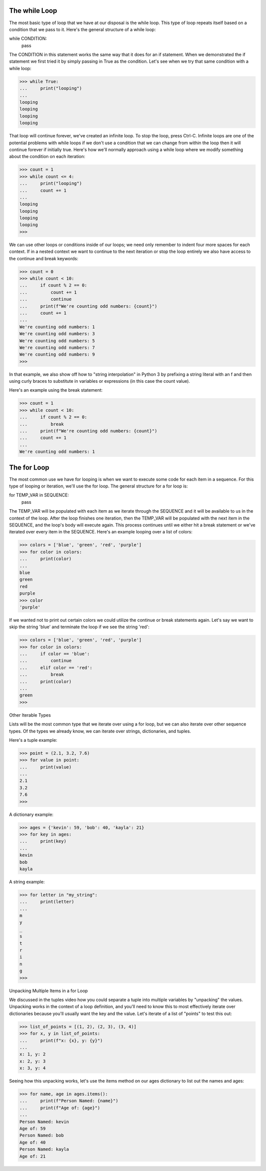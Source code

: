 The while Loop
==============

The most basic type of loop that we have at our disposal is the while loop. This type of loop repeats itself based on a condition that we pass to it. Here's the general structure of a while loop:

while CONDITION:
    pass

The CONDITION in this statement works the same way that it does for an if statement. When we demonstrated the if statement we first tried it by simply passing in True as the condition. Let's see when we try that same condition with a while loop:

>>> while True:
...     print("looping")
...
looping
looping
looping
looping

That loop will continue forever, we've created an infinite loop. To stop the loop, press Ctrl-C. Infinite loops are one of the potential problems with while loops if we don't use a condition that we can change from within the loop then it will continue forever if initially true. Here's how we'll normally approach using a while loop where we modify something about the condition on each iteration:

>>> count = 1
>>> while count <= 4:
...     print("looping")
...     count += 1
...
looping
looping
looping
looping
>>>

We can use other loops or conditions inside of our loops; we need only remember to indent four more spaces for each context. If in a nested context we want to continue to the next iteration or stop the loop entirely we also have access to the continue and break keywords:

>>> count = 0
>>> while count < 10:
...     if count % 2 == 0:
...         count += 1
...         continue
...     print(f"We're counting odd numbers: {count}")
...     count += 1
...
We're counting odd numbers: 1
We're counting odd numbers: 3
We're counting odd numbers: 5
We're counting odd numbers: 7
We're counting odd numbers: 9
>>>

In that example, we also show off how to "string interpolation" in Python 3 by prefixing a string literal with an f and then using curly braces to substitute in variables or expressions (in this case the count value).

Here's an example using the break statement:

>>> count = 1
>>> while count < 10:
...     if count % 2 == 0:
...         break
...     print(f"We're counting odd numbers: {count}")
...     count += 1
...
We're counting odd numbers: 1


The for Loop
============

The most common use we have for looping is when we want to execute some code for each item in a sequence. For this type of looping or iteration, we'll use the for loop. The general structure for a for loop is:

for TEMP_VAR in SEQUENCE:
    pass

The TEMP_VAR will be populated with each item as we iterate through the SEQUENCE and it will be available to us in the context of the loop. After the loop finishes one iteration, then the TEMP_VAR will be populated with the next item in the SEQUENCE, and the loop's body will execute again. This process continues until we either hit a break statement or we've iterated over every item in the SEQUENCE. Here's an example looping over a list of colors:

>>> colors = ['blue', 'green', 'red', 'purple']
>>> for color in colors:
...     print(color)
...
blue
green
red
purple
>>> color
'purple'

If we wanted not to print out certain colors we could utilize the continue or break statements again. Let's say we want to skip the string 'blue' and terminate the loop if we see the string 'red':

>>> colors = ['blue', 'green', 'red', 'purple']
>>> for color in colors:
...     if color == 'blue':
...         continue
...     elif color == 'red':
...         break
...     print(color)
...
green
>>>

Other Iterable Types

Lists will be the most common type that we iterate over using a for loop, but we can also iterate over other sequence types. Of the types we already know, we can iterate over strings, dictionaries, and tuples.

Here's a tuple example:

>>> point = (2.1, 3.2, 7.6)
>>> for value in point:
...     print(value)
...
2.1
3.2
7.6
>>>

A dictionary example:

>>> ages = {'kevin': 59, 'bob': 40, 'kayla': 21}
>>> for key in ages:
...     print(key)
...
kevin
bob
kayla

A string example:

>>> for letter in "my_string":
...     print(letter)
...
m
y
_
s
t
r
i
n
g
>>>

Unpacking Multiple Items in a for Loop

We discussed in the tuples video how you could separate a tuple into multiple variables by "unpacking" the values. Unpacking works in the context of a loop definition, and you'll need to know this to most effectively iterate over dictionaries because you'll usually want the key and the value. Let's iterate of a list of "points" to test this out:

>>> list_of_points = [(1, 2), (2, 3), (3, 4)]
>>> for x, y in list_of_points:
...     print(f"x: {x}, y: {y}")
...
x: 1, y: 2
x: 2, y: 3
x: 3, y: 4

Seeing how this unpacking works, let's use the items method on our ages dictionary to list out the names and ages:

>>> for name, age in ages.items():
...     print(f"Person Named: {name}")
...     print(f"Age of: {age}")
...
Person Named: kevin
Age of: 59
Person Named: bob
Age of: 40
Person Named: kayla
Age of: 21
